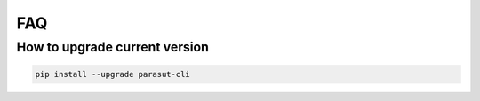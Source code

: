 ===
FAQ
===


How to upgrade current version
-------------------------------

.. code-block:: console

    pip install --upgrade parasut-cli
